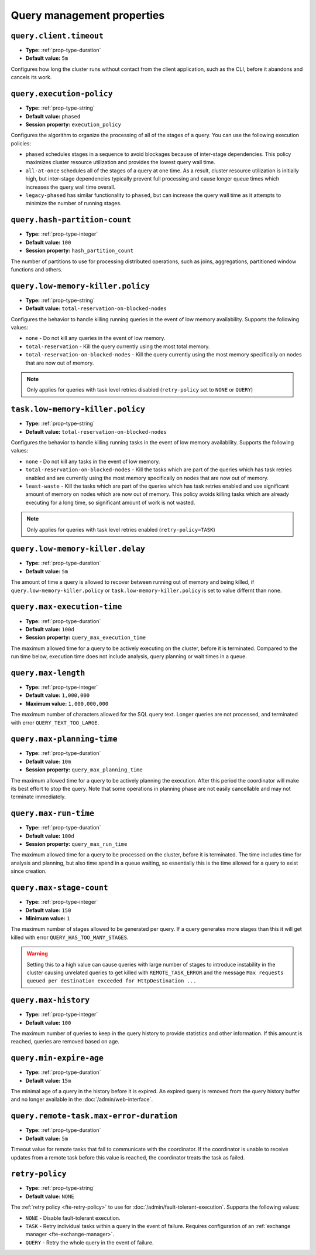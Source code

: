 ===========================
Query management properties
===========================

``query.client.timeout``
^^^^^^^^^^^^^^^^^^^^^^^^

* **Type:** :ref:`prop-type-duration`
* **Default value:** ``5m``

Configures how long the cluster runs without contact from the client
application, such as the CLI, before it abandons and cancels its work.

``query.execution-policy``
^^^^^^^^^^^^^^^^^^^^^^^^^^

* **Type:** :ref:`prop-type-string`
* **Default value:** ``phased``
* **Session property:** ``execution_policy``

Configures the algorithm to organize the processing of all of the
stages of a query. You can use the following execution policies:

* ``phased`` schedules stages in a sequence to avoid blockages because of
  inter-stage dependencies. This policy maximizes cluster resource utilization
  and provides the lowest query wall time.
* ``all-at-once`` schedules all of the stages of a query at one time. As a
  result, cluster resource utilization is initially high, but inter-stage
  dependencies typically prevent full processing and cause longer queue times
  which increases the query wall time overall.
* ``legacy-phased`` has similar functionality to ``phased``, but can increase
  the query wall time as it attempts to minimize the number of running stages.

``query.hash-partition-count``
^^^^^^^^^^^^^^^^^^^^^^^^^^^^^^

* **Type:** :ref:`prop-type-integer`
* **Default value:** ``100``
* **Session property:** ``hash_partition_count``

The number of partitions to use for processing distributed operations, such as
joins, aggregations, partitioned window functions and others.

``query.low-memory-killer.policy``
^^^^^^^^^^^^^^^^^^^^^^^^^^^^^^^^^^^^^^^^

* **Type:** :ref:`prop-type-string`
* **Default value:** ``total-reservation-on-blocked-nodes``

Configures the behavior to handle killing running queries in the event of low
memory availability. Supports the following values:

* ``none`` - Do not kill any queries in the event of low memory.
* ``total-reservation`` - Kill the query currently using the most total memory.
* ``total-reservation-on-blocked-nodes`` - Kill the query currently using the
  most memory specifically on nodes that are now out of memory.

.. note::

    Only applies for queries with task level retries disabled (``retry-policy`` set to ``NONE`` or ``QUERY``)

``task.low-memory-killer.policy``
^^^^^^^^^^^^^^^^^^^^^^^^^^^^^^^^^^^^^^^

* **Type:** :ref:`prop-type-string`
* **Default value:** ``total-reservation-on-blocked-nodes``

Configures the behavior to handle killing running tasks in the event of low
memory availability. Supports the following values:

* ``none`` - Do not kill any tasks in the event of low memory.
* ``total-reservation-on-blocked-nodes`` - Kill the tasks which are part of the queries
  which has task retries enabled and are currently using the most memory specifically
  on nodes that are now out of memory.
* ``least-waste`` - Kill the tasks which are part of the queries
  which has task retries enabled and use significant amount of memory on nodes
  which are now out of memory. This policy avoids killing tasks which are already
  executing for a long time, so significant amount of work is not wasted.

.. note::

    Only applies for queries with task level retries enabled (``retry-policy=TASK``)

``query.low-memory-killer.delay``
^^^^^^^^^^^^^^^^^^^^^^^^^^^^^^^^^

* **Type:** :ref:`prop-type-duration`
* **Default value:** ``5m``

The amount of time a query is allowed to recover between running out of memory
and being killed, if ``query.low-memory-killer.policy`` or
``task.low-memory-killer.policy`` is set to value differnt than ``none``.

``query.max-execution-time``
^^^^^^^^^^^^^^^^^^^^^^^^^^^^

* **Type:** :ref:`prop-type-duration`
* **Default value:** ``100d``
* **Session property:** ``query_max_execution_time``

The maximum allowed time for a query to be actively executing on the
cluster, before it is terminated. Compared to the run time below, execution
time does not include analysis, query planning or wait times in a queue.

``query.max-length``
^^^^^^^^^^^^^^^^^^^^

* **Type:** :ref:`prop-type-integer`
* **Default value:** ``1,000,000``
* **Maximum value:** ``1,000,000,000``

The maximum number of characters allowed for the SQL query text. Longer queries
are not processed, and terminated with error ``QUERY_TEXT_TOO_LARGE``.

``query.max-planning-time``
^^^^^^^^^^^^^^^^^^^^^^^^^^^

* **Type:** :ref:`prop-type-duration`
* **Default value:** ``10m``
* **Session property:** ``query_max_planning_time``

The maximum allowed time for a query to be actively planning the execution.
After this period the coordinator will make its best effort to stop the
query. Note that some operations in planning phase are not easily cancellable
and may not terminate immediately.

``query.max-run-time``
^^^^^^^^^^^^^^^^^^^^^^

* **Type:** :ref:`prop-type-duration`
* **Default value:** ``100d``
* **Session property:** ``query_max_run_time``

The maximum allowed time for a query to be processed on the cluster, before
it is terminated. The time includes time for analysis and planning, but also
time spend in a queue waiting, so essentially this is the time allowed for a
query to exist since creation.

``query.max-stage-count``
^^^^^^^^^^^^^^^^^^^^^^^^^

* **Type:** :ref:`prop-type-integer`
* **Default value:** ``150``
* **Minimum value:** ``1``

The maximum number of stages allowed to be generated per query. If a query
generates more stages than this it will get killed with error
``QUERY_HAS_TOO_MANY_STAGES``.

.. warning::

    Setting this to a high value can cause queries with large number of
    stages to introduce instability in the cluster causing unrelated queries
    to get killed with ``REMOTE_TASK_ERROR`` and the message
    ``Max requests queued per destination exceeded for HttpDestination ...``

``query.max-history``
^^^^^^^^^^^^^^^^^^^^^
* **Type:** :ref:`prop-type-integer`
* **Default value:** ``100``

The maximum number of queries to keep in the query history to provide
statistics and other information. If this amount is reached, queries are
removed based on age.

``query.min-expire-age``
^^^^^^^^^^^^^^^^^^^^^^^^

* **Type:** :ref:`prop-type-duration`
* **Default value:** ``15m``

The minimal age of a query in the history before it is expired. An expired
query is removed from the query history buffer and no longer available in
the :doc:`/admin/web-interface`.

``query.remote-task.max-error-duration``
^^^^^^^^^^^^^^^^^^^^^^^^^^^^^^^^^^^^^^^^

* **Type:** :ref:`prop-type-duration`
* **Default value:** ``5m``

Timeout value for remote tasks that fail to communicate with the
coordinator. If the coordinator is unable to receive updates from a remote task
before this value is reached, the coordinator treats the task as failed.

``retry-policy``
^^^^^^^^^^^^^^^^

* **Type:** :ref:`prop-type-string`
* **Default value:** ``NONE``

The :ref:`retry policy <fte-retry-policy>` to use for
:doc:`/admin/fault-tolerant-execution`. Supports the following values:

* ``NONE`` - Disable fault-tolerant execution.
* ``TASK`` - Retry individual tasks within a query in the event of failure.
  Requires configuration of an :ref:`exchange manager <fte-exchange-manager>`.
* ``QUERY`` - Retry the whole query in the event of failure.
